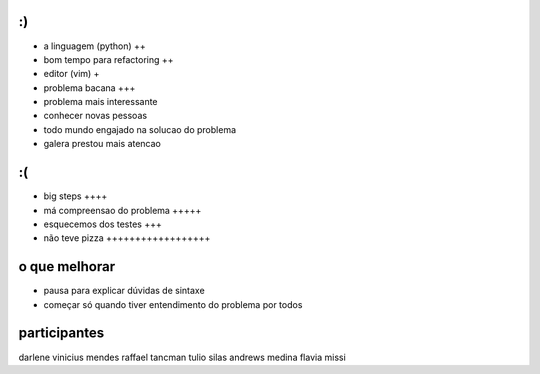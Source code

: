 :)
==

- a linguagem (python) ++
- bom tempo para refactoring ++
- editor (vim) +
- problema bacana +++
- problema mais interessante
- conhecer novas pessoas
- todo mundo engajado na solucao do problema
- galera prestou mais atencao

:(
==

- big steps ++++
- má compreensao do problema +++++
- esquecemos dos testes +++
- não teve pizza ++++++++++++++++++


o que melhorar
==============

- pausa para explicar dúvidas de sintaxe
- começar só quando tiver entendimento do problema por todos

participantes
=============

darlene
vinicius mendes
raffael tancman
tulio
silas
andrews medina
flavia missi
